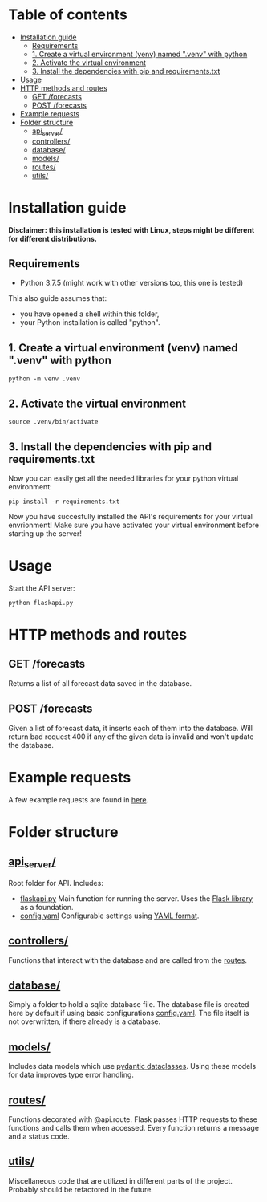* Table of contents
:PROPERTIES:
:TOC:      :include all :depth 2 :ignore (this)
:END:
:CONTENTS:
- [[#installation-guide][Installation guide]]
  - [[#requirements][Requirements]]
  - [[#1-create-a-virtual-environment-venv-named-venv-with-python][1. Create a virtual environment (venv) named ".venv" with python]]
  - [[#2-activate-the-virtual-environment][2. Activate the virtual environment]]
  - [[#3-install-the-dependencies-with-pip-and-requirementstxt][3. Install the dependencies with pip and requirements.txt]]
- [[#usage][Usage]]
- [[#http-methods-and-routes][HTTP methods and routes]]
  - [[#get-forecasts][GET /forecasts]]
  - [[#post-forecasts][POST /forecasts]]
- [[#example-requests][Example requests]]
- [[#folder-structure][Folder structure]]
  - [[#api_server][api_server/]]
  - [[#controllers][controllers/]]
  - [[#database][database/]]
  - [[#models][models/]]
  - [[#routes][routes/]]
  - [[#utils][utils/]]
:END:

* Installation guide

*Disclaimer: this installation is tested with Linux, steps might be different for different distributions.*
** Requirements
- Python 3.7.5 (might work with other versions too, this one is tested)

This also guide assumes that:
- you have opened a shell within this folder,
- your Python installation is called "python".

** 1. Create a virtual environment (venv) named ".venv" with python
#+begin_src shell
python -m venv .venv
#+end_src

** 2. Activate the virtual environment
#+begin_src shell
source .venv/bin/activate
#+end_src

** 3. Install the dependencies with pip and requirements.txt
Now you can easily get all the needed libraries for your python virtual environment:
#+begin_src shell
pip install -r requirements.txt
#+end_src

Now you have succesfully installed the API's requirements for your virtual envrionment!
Make sure you have activated your virtual environment before starting up the server!

* Usage
Start the API server:
#+begin_src shell
python flaskapi.py
#+end_src

* HTTP methods and routes
** GET /forecasts
Returns a list of all forecast data saved in the database.

** POST /forecasts
Given a list of forecast data, it inserts each of them into the database.
Will return bad request 400 if any of the given data is invalid and won't
update the database.

* Example requests
A few example requests are found in [[../docs/api_test_calls][here]].

* Folder structure
** [[./][api_server/]]
Root folder for API.
Includes:
- [[./flaskapi.py][flaskapi.py]]
  Main function for running the server.
  Uses the [[https://flask.palletsprojects.com/en/2.0.x/][Flask library]] as a foundation.
- [[./config.yaml][config.yaml]]
  Configurable settings using [[https://en.wikipedia.org/wiki/YAML][YAML format]].
** [[./controllers][controllers/]]
Functions that interact with the database and are called from the [[./routes][routes]].

** [[./database][database/]]
Simply a folder to hold a sqlite database file.
The database file is created here by default if
using basic configurations [[./config.yaml][config.yaml]].
The file itself is not overwritten, if there already
is a database.
** [[./models][models/]]
Includes data models which use [[https://pydantic-docs.helpmanual.io/usage/dataclasses/][pydantic dataclasses]].
Using these models for data improves type error handling.
** [[./routes][routes/]]
Functions decorated with @api.route. Flask passes
HTTP requests to these functions and calls them
when accessed. Every function returns a message
and a status code.
** [[./utils][utils/]]
Miscellaneous code that are utilized in different parts
of the project. Probably should be refactored in the future.


